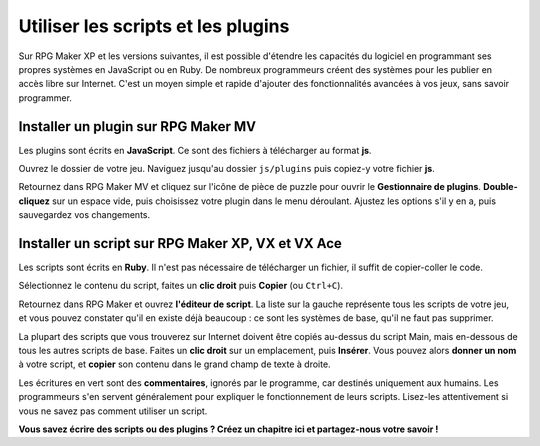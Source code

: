 Utiliser les scripts et les plugins
===================================

Sur RPG Maker XP et les versions suivantes, il est possible d'étendre les capacités du logiciel en programmant ses propres systèmes en JavaScript ou en Ruby. De nombreux programmeurs créent des systèmes pour les publier en accès libre sur Internet. C'est un moyen simple et rapide d'ajouter des fonctionnalités avancées à vos jeux, sans savoir programmer.

Installer un plugin sur RPG Maker MV
------------------------------------

Les plugins sont écrits en **JavaScript**. Ce sont des fichiers à télécharger au format **js**.

Ouvrez le dossier de votre jeu. Naviguez jusqu'au dossier ``js/plugins`` puis copiez-y votre fichier **js**.

Retournez dans RPG Maker MV et cliquez sur l'icône de pièce de puzzle pour ouvrir le **Gestionnaire de plugins**. **Double-cliquez** sur un espace vide, puis choisissez votre plugin dans le menu déroulant. Ajustez les options s'il y en a, puis sauvegardez vos changements.

Installer un script sur RPG Maker XP, VX et VX Ace
--------------------------------------------------

Les scripts sont écrits en **Ruby**. Il n'est pas nécessaire de télécharger un fichier, il suffit de copier-coller le code.

Sélectionnez le contenu du script, faites un **clic droit** puis **Copier** (ou ``Ctrl+C``).

Retournez dans RPG Maker et ouvrez **l'éditeur de script**. La liste sur la gauche représente tous les scripts de votre jeu, et vous pouvez constater qu'il en existe déjà beaucoup : ce sont les systèmes de base, qu'il ne faut pas supprimer.

La plupart des scripts que vous trouverez sur Internet doivent être copiés au-dessus du script Main, mais en-dessous de tous les autres scripts de base. Faites un **clic droit** sur un emplacement, puis **Insérer**. Vous pouvez alors **donner un nom** à votre script, et **copier** son contenu dans le grand champ de texte à droite.

Les écritures en vert sont des **commentaires**, ignorés par le programme, car destinés uniquement aux humains. Les programmeurs s'en servent généralement pour expliquer le fonctionnement de leurs scripts. Lisez-les attentivement si vous ne savez pas comment utiliser un script.

**Vous savez écrire des scripts ou des plugins ? Créez un chapitre ici et partagez-nous votre savoir !**
